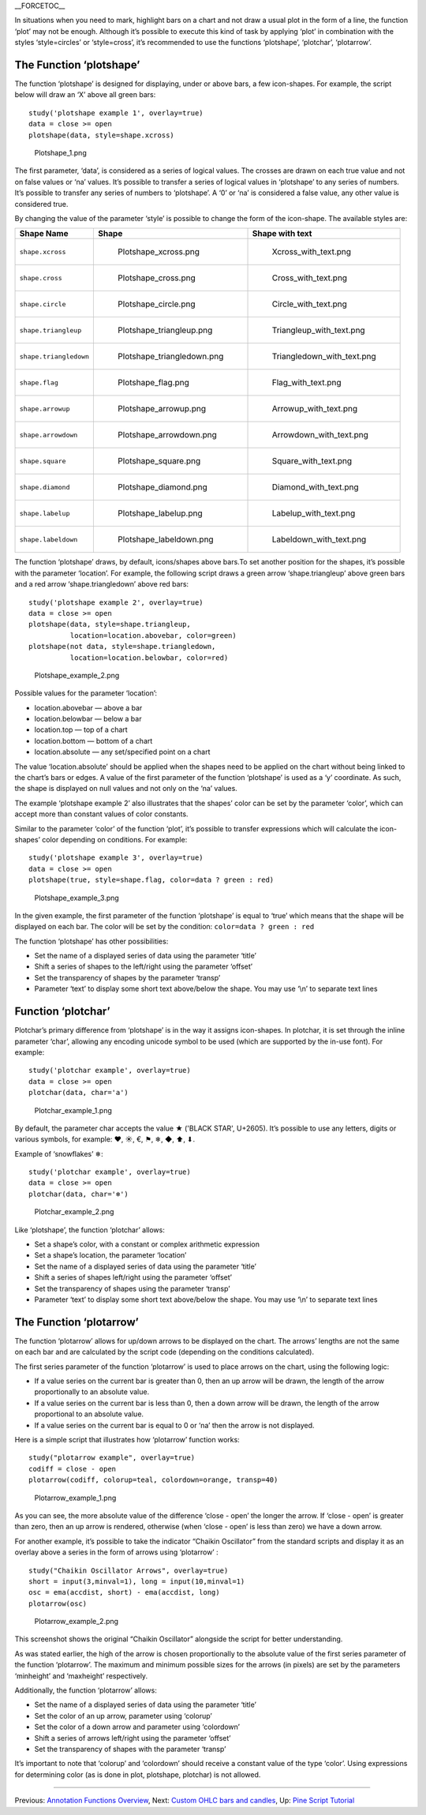 \_\_FORCETOC\_\_

In situations when you need to mark, highlight bars on a chart and not
draw a usual plot in the form of a line, the function ‘plot’ may not be
enough. Although it’s possible to execute this kind of task by applying
‘plot’ in combination with the styles ‘style=circles’ or ‘style=cross’,
it’s recommended to use the functions ‘plotshape’, ‘plotchar’,
‘plotarrow’.

The Function ‘plotshape’
------------------------

The function ‘plotshape’ is designed for displaying, under or above
bars, a few icon-shapes. For example, the script below will draw an ‘X’
above all green bars:

::

    study('plotshape example 1', overlay=true)
    data = close >= open
    plotshape(data, style=shape.xcross)

.. figure:: Plotshape_1.png
   :alt: Plotshape_1.png

   Plotshape\_1.png

The first parameter, ‘data’, is considered as a series of logical
values. The crosses are drawn on each true value and not on false values
or ‘na’ values. It’s possible to transfer a series of logical values in
‘plotshape’ to any series of numbers. It’s possible to transfer any
series of numbers to ‘plotshape’. A ‘0’ or ‘na’ is considered a false
value, any other value is considered true.

By changing the value of the parameter ‘style’ is possible to change the
form of the icon-shape. The available styles are:

+--------------------------+------------------------------------------+------------------------------------------+
| Shape Name               | Shape                                    | Shape with text                          |
+==========================+==========================================+==========================================+
| ``shape.xcross``         | .. figure:: Plotshape_xcross.png         | .. figure:: Xcross_with_text.png         |
|                          |    :alt: Plotshape_xcross.png            |    :alt: Xcross_with_text.png            |
|                          |                                          |                                          |
|                          |    Plotshape\_xcross.png                 |    Xcross\_with\_text.png                |
+--------------------------+------------------------------------------+------------------------------------------+
| ``shape.cross``          | .. figure:: Plotshape_cross.png          | .. figure:: Cross_with_text.png          |
|                          |    :alt: Plotshape_cross.png             |    :alt: Cross_with_text.png             |
|                          |                                          |                                          |
|                          |    Plotshape\_cross.png                  |    Cross\_with\_text.png                 |
+--------------------------+------------------------------------------+------------------------------------------+
| ``shape.circle``         | .. figure:: Plotshape_circle.png         | .. figure:: Circle_with_text.png         |
|                          |    :alt: Plotshape_circle.png            |    :alt: Circle_with_text.png            |
|                          |                                          |                                          |
|                          |    Plotshape\_circle.png                 |    Circle\_with\_text.png                |
+--------------------------+------------------------------------------+------------------------------------------+
| ``shape.triangleup``     | .. figure:: Plotshape_triangleup.png     | .. figure:: Triangleup_with_text.png     |
|                          |    :alt: Plotshape_triangleup.png        |    :alt: Triangleup_with_text.png        |
|                          |                                          |                                          |
|                          |    Plotshape\_triangleup.png             |    Triangleup\_with\_text.png            |
+--------------------------+------------------------------------------+------------------------------------------+
| ``shape.triangledown``   | .. figure:: Plotshape_triangledown.png   | .. figure:: Triangledown_with_text.png   |
|                          |    :alt: Plotshape_triangledown.png      |    :alt: Triangledown_with_text.png      |
|                          |                                          |                                          |
|                          |    Plotshape\_triangledown.png           |    Triangledown\_with\_text.png          |
+--------------------------+------------------------------------------+------------------------------------------+
| ``shape.flag``           | .. figure:: Plotshape_flag.png           | .. figure:: Flag_with_text.png           |
|                          |    :alt: Plotshape_flag.png              |    :alt: Flag_with_text.png              |
|                          |                                          |                                          |
|                          |    Plotshape\_flag.png                   |    Flag\_with\_text.png                  |
+--------------------------+------------------------------------------+------------------------------------------+
| ``shape.arrowup``        | .. figure:: Plotshape_arrowup.png        | .. figure:: Arrowup_with_text.png        |
|                          |    :alt: Plotshape_arrowup.png           |    :alt: Arrowup_with_text.png           |
|                          |                                          |                                          |
|                          |    Plotshape\_arrowup.png                |    Arrowup\_with\_text.png               |
+--------------------------+------------------------------------------+------------------------------------------+
| ``shape.arrowdown``      | .. figure:: Plotshape_arrowdown.png      | .. figure:: Arrowdown_with_text.png      |
|                          |    :alt: Plotshape_arrowdown.png         |    :alt: Arrowdown_with_text.png         |
|                          |                                          |                                          |
|                          |    Plotshape\_arrowdown.png              |    Arrowdown\_with\_text.png             |
+--------------------------+------------------------------------------+------------------------------------------+
| ``shape.square``         | .. figure:: Plotshape_square.png         | .. figure:: Square_with_text.png         |
|                          |    :alt: Plotshape_square.png            |    :alt: Square_with_text.png            |
|                          |                                          |                                          |
|                          |    Plotshape\_square.png                 |    Square\_with\_text.png                |
+--------------------------+------------------------------------------+------------------------------------------+
| ``shape.diamond``        | .. figure:: Plotshape_diamond.png        | .. figure:: Diamond_with_text.png        |
|                          |    :alt: Plotshape_diamond.png           |    :alt: Diamond_with_text.png           |
|                          |                                          |                                          |
|                          |    Plotshape\_diamond.png                |    Diamond\_with\_text.png               |
+--------------------------+------------------------------------------+------------------------------------------+
| ``shape.labelup``        | .. figure:: Plotshape_labelup.png        | .. figure:: Labelup_with_text.png        |
|                          |    :alt: Plotshape_labelup.png           |    :alt: Labelup_with_text.png           |
|                          |                                          |                                          |
|                          |    Plotshape\_labelup.png                |    Labelup\_with\_text.png               |
+--------------------------+------------------------------------------+------------------------------------------+
| ``shape.labeldown``      | .. figure:: Plotshape_labeldown.png      | .. figure:: Labeldown_with_text.png      |
|                          |    :alt: Plotshape_labeldown.png         |    :alt: Labeldown_with_text.png         |
|                          |                                          |                                          |
|                          |    Plotshape\_labeldown.png              |    Labeldown\_with\_text.png             |
+--------------------------+------------------------------------------+------------------------------------------+

The function ‘plotshape’ draws, by default, icons/shapes above bars.To
set another position for the shapes, it’s possible with the parameter
‘location’. For example, the following script draws a green arrow
‘shape.triangleup’ above green bars and a red arrow ‘shape.triangledown’
above red bars:

::

    study('plotshape example 2', overlay=true)
    data = close >= open
    plotshape(data, style=shape.triangleup,
              location=location.abovebar, color=green)
    plotshape(not data, style=shape.triangledown,
              location=location.belowbar, color=red)

.. figure:: Plotshape_example_2.png
   :alt: Plotshape_example_2.png

   Plotshape\_example\_2.png

Possible values for the parameter ‘location’:

-  location.abovebar — above a bar
-  location.belowbar — below a bar
-  location.top — top of a chart
-  location.bottom — bottom of a chart
-  location.absolute — any set/specified point on a chart

The value ‘location.absolute’ should be applied when the shapes need to
be applied on the chart without being linked to the chart’s bars or
edges. A value of the first parameter of the function ‘plotshape’ is
used as a ‘y’ coordinate. As such, the shape is displayed on null values
and not only on the ‘na’ values.

The example ‘plotshape example 2’ also illustrates that the shapes’
color can be set by the parameter ‘color’, which can accept more than
constant values of color constants.

Similar to the parameter ‘color’ of the function ‘plot’, it’s possible
to transfer expressions which will calculate the icon-shapes’ color
depending on conditions. For example:

::

    study('plotshape example 3', overlay=true)
    data = close >= open
    plotshape(true, style=shape.flag, color=data ? green : red)

.. figure:: Plotshape_example_3.png
   :alt: Plotshape_example_3.png

   Plotshape\_example\_3.png

In the given example, the first parameter of the function ‘plotshape’ is
equal to ‘true’ which means that the shape will be displayed on each
bar. The color will be set by the condition:
``color=data ? green : red``

The function ‘plotshape’ has other possibilities:

-  Set the name of a displayed series of data using the parameter
   ‘title’
-  Shift a series of shapes to the left/right using the parameter
   ‘offset’
-  Set the transparency of shapes by the parameter ‘transp’
-  Parameter ‘text’ to display some short text above/below the shape.
   You may use ‘\\n’ to separate text lines

Function ‘plotchar’
-------------------

Plotchar’s primary difference from ‘plotshape’ is in the way it assigns
icon-shapes. In plotchar, it is set through the inline parameter ‘char’,
allowing any encoding unicode symbol to be used (which are supported by
the in-use font). For example:

::

    study('plotchar example', overlay=true)
    data = close >= open
    plotchar(data, char='a')

.. figure:: Plotchar_example_1.png
   :alt: Plotchar_example_1.png

   Plotchar\_example\_1.png

By default, the parameter char accepts the value ★ ('BLACK STAR',
U+2605). It’s possible to use any letters, digits or various symbols,
for example: ❤, ☀, €, ⚑, ❄, ◆, ⬆, ⬇.

Example of ‘snowflakes’ ❄:

::

    study('plotchar example', overlay=true)
    data = close >= open
    plotchar(data, char='❄')

.. figure:: Plotchar_example_2.png
   :alt: Plotchar_example_2.png

   Plotchar\_example\_2.png

Like ‘plotshape’, the function ‘plotchar’ allows:

-  Set a shape’s color, with a constant or complex arithmetic expression
-  Set a shape’s location, the parameter ‘location’
-  Set the name of a displayed series of data using the parameter
   ‘title’
-  Shift a series of shapes left/right using the parameter ‘offset’
-  Set the transparency of shapes using the parameter ‘transp’
-  Parameter ‘text’ to display some short text above/below the shape.
   You may use ‘\\n’ to separate text lines

The Function ‘plotarrow’
------------------------

The function ‘plotarrow’ allows for up/down arrows to be displayed on
the chart. The arrows’ lengths are not the same on each bar and are
calculated by the script code (depending on the conditions calculated).

The first series parameter of the function ‘plotarrow’ is used to place
arrows on the chart, using the following logic:

-  If a value series on the current bar is greater than 0, then an up
   arrow will be drawn, the length of the arrow proportionally to an
   absolute value.
-  If a value series on the current bar is less than 0, then a down
   arrow will be drawn, the length of the arrow proportional to an
   absolute value.
-  If a value series on the current bar is equal to 0 or ‘na’ then the
   arrow is not displayed.

Here is a simple script that illustrates how ‘plotarrow’ function works:

::

    study("plotarrow example", overlay=true)
    codiff = close - open
    plotarrow(codiff, colorup=teal, colordown=orange, transp=40)

.. figure:: Plotarrow_example_1.png
   :alt: Plotarrow_example_1.png

   Plotarrow\_example\_1.png

As you can see, the more absolute value of the difference ‘close - open’
the longer the arrow. If ‘close - open’ is greater than zero, then an up
arrow is rendered, otherwise (when ‘close - open’ is less than zero) we
have a down arrow.

For another example, it’s possible to take the indicator “Chaikin
Oscillator” from the standard scripts and display it as an overlay above
a series in the form of arrows using ‘plotarrow’ :

::

    study("Chaikin Oscillator Arrows", overlay=true)
    short = input(3,minval=1), long = input(10,minval=1)
    osc = ema(accdist, short) - ema(accdist, long)
    plotarrow(osc)

.. figure:: Plotarrow_example_2.png
   :alt: Plotarrow_example_2.png

   Plotarrow\_example\_2.png

This screenshot shows the original “Chaikin Oscillator” alongside the
script for better understanding.

As was stated earlier, the high of the arrow is chosen proportionally to
the absolute value of the first series parameter of the function
‘plotarrow’. The maximum and minimum possible sizes for the arrows (in
pixels) are set by the parameters ‘minheight’ and ‘maxheight’
respectively.

Additionally, the function ‘plotarrow’ allows:

-  Set the name of a displayed series of data using the parameter
   ‘title’
-  Set the color of an up arrow, parameter using ‘colorup’
-  Set the color of a down arrow and parameter using ‘colordown’
-  Shift a series of arrows left/right using the parameter ‘offset’
-  Set the transparency of shapes with the parameter ‘transp’

It’s important to note that ‘colorup’ and ‘colordown’ should receive a
constant value of the type ‘color’. Using expressions for determining
color (as is done in plot, plotshape, plotchar) is not allowed.

--------------

Previous: `Annotation Functions
Overview <Annotation_Functions_Overview>`__, Next: `Custom OHLC bars and
candles <Custom_OHLC_bars_and_candles>`__, Up: `Pine Script
Tutorial <Pine_Script_Tutorial>`__
